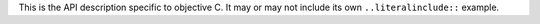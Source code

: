 This is the API description specific to objective C. It may or may not include its own
``..literalinclude::`` example.
